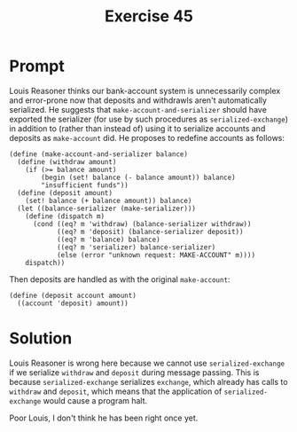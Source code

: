 #+title: Exercise 45
* Prompt

Louis Reasoner thinks our bank-account system is unnecessarily complex  and error-prone now that deposits and withdrawls aren't automatically serialized. He suggests that ~make-account-and-serializer~ should have exported the serializer (for use by such procedures as ~serialized-exchange~) in addition to (rather than instead of) using it to serialize accounts and deposits as ~make-account~ did. He proposes to redefine accounts as follows:

#+begin_src racket
(define (make-account-and-serializer balance)
  (define (withdraw amount)
    (if (>= balance amount)
        (begin (set! balance (- balance amount)) balance)
        "insufficient funds"))
  (define (deposit amount)
    (set! balance (+ balance amount)) balance)
  (let ((balance-serializer (make-serializer)))
    (define (dispatch m)
      (cond ((eq? m 'withdraw) (balance-serializer withdraw))
            ((eq? m 'deposit) (balance-serializer deposit))
            ((eq? m 'balance) balance)
            ((eq? m 'serializer) balance-serializer)
            (else (error "unknown request: MAKE-ACCOUNT" m))))
    dispatch))
#+end_src

Then deposits are handled as with the original ~make-account~:

#+begin_src racket
(define (deposit account amount)
  ((account 'deposit) amount))
#+end_src
* Solution

Louis Reasoner is wrong here because we cannot use ~serialized-exchange~ if we serialize ~withdraw~ and ~deposit~ during message passing. This is because ~serialized-exchange~ serializes ~exchange~, which already has calls to ~withdraw~ and ~deposit~, which means that the application of ~serialized-exchange~ would cause a program halt.

Poor Louis, I don't think he has been right once yet.
